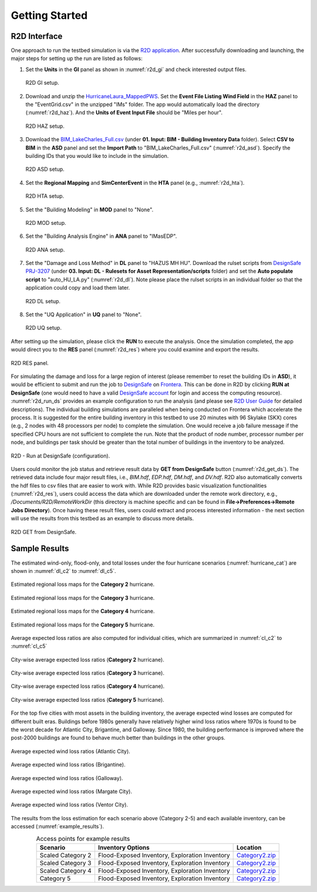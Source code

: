 .. _lbl-testbed_AC_example_outputs:

**************************
Getting Started
**************************

R2D Interface
---------------

One approach to run the testbed simulation is via the 
`R2D application <https://www.designsafe-ci.org/data/browser/public/designsafe.storage.community/SimCenter/Software/R2Dt>`_.
After successfully downloading and launching, the major steps for setting up the run are listed as follows:

#. Set the **Units** in the **GI** panel as shown in :numref:`r2d_gi` and check interested output files.

   .. figure:: figure/R2D_GI.png
      :name: r2d_gi
      :align: center
      :figclass: align-center
      :width: 500

      R2D GI setup.
#. Download and unzip the `HurricaneLaura_MappedPWS <https://www.designsafe-ci.org/data/browser/public/designsafe.storage.published//PRJ-3207v4/02.%20Input:%20HAZ%20-%20Hazard%20Characterization>`_. 
   Set the **Event File Listing Wind Field** in the **HAZ** panel to the "EventGrid.csv" in the unzipped "IMs" folder.
   The app would automatically load the directory (:numref:`r2d_haz`). And the **Units of Event Input File** should be 
   "Miles per hour".

   .. figure:: figure/R2D_HAZ.png
      :name: r2d_haz
      :align: center
      :figclass: align-center
      :width: 500

      R2D HAZ setup.
#. Download the `BIM_LakeCharles_Full.csv <https://www.designsafe-ci.org/data/browser/public/designsafe.storage.published//PRJ-3207v4/01.%20Input:%20BIM%20-%20Building%20Inventory%20Data>`_ (under **01. Input: BIM - Building Inventory Data** folder). 
   Select **CSV to BIM** in the **ASD** panel and set the **Import Path** to "BIM_LakeCharles_Full.csv" (:numref:`r2d_asd`). 
   Specify the building IDs that you would like to include in the simulation.

   .. figure:: figure/R2D_ASD.png
      :name: r2d_asd
      :align: center
      :figclass: align-center
      :width: 500

      R2D ASD setup.
#. Set the **Regional Mapping** and **SimCenterEvent** in the **HTA** panel (e.g., :numref:`r2d_hta`).

   .. figure:: figure/R2D_HTA.png
      :name: r2d_hta
      :align: center
      :figclass: align-center
      :width: 500

      R2D HTA setup.
#. Set the "Building Modeling" in **MOD** panel to "None". 

   .. figure:: figure/R2D_MOD.png
      :name: r2d_mod
      :align: center
      :figclass: align-center
      :width: 500

      R2D MOD setup.
#. Set the "Building Analysis Engine" in **ANA** panel to "IMasEDP". 

   .. figure:: figure/R2D_ANA.png
      :name: r2d_ana
      :align: center
      :figclass: align-center
      :width: 500

      R2D ANA setup.
#. Set the "Damage and Loss Method" in **DL** panel to "HAZUS MH HU". Download the rulset scripts from 
   `DesignSafe PRJ-3207 <https://www.designsafe-ci.org/data/browser/public/designsafe.storage.published//PRJ-3207v4/03.%20Input:%20DL%20-%20Rulesets%20for%20Asset%20Representation/scripts>`_ 
   (under **03. Input: DL - Rulesets for Asset Representation/scripts** folder) and 
   set the **Auto populate script** to "auto_HU_LA.py" (:numref:`r2d_dl`). Note please place the rulset scripts 
   in an individual folder so that the application could copy and load them later. 

   .. figure:: figure/R2D_DL.png
      :name: r2d_dl
      :align: center
      :figclass: align-center
      :width: 500

      R2D DL setup.
#. Set the "UQ Application" in **UQ** panel to "None". 

   .. figure:: figure/R2D_UQ.png
      :name: r2d_uq
      :align: center
      :figclass: align-center
      :width: 500

      R2D UQ setup.

After setting up the simulation, please click the **RUN** to execute the analysis. Once the simulation completed, 
the app would direct you to the **RES** panel (:numref:`r2d_res`) where you could examine and export the results.

.. figure:: figure/R2D_RES.png
   :name: r2d_res
   :align: center
   :figclass: align-center
   :width: 500

   R2D RES panel.

For simulating the damage and loss for a large region of interest (please remember to reset the building IDs in **ASD**), it would be efficient to submit and run the job 
to `DesignSafe <https://www.designsafe-ci.org/>`_ on `Frontera <https://www.tacc.utexas.edu/systems/frontera>`_. 
This can be done in R2D by clicking **RUN at DesignSafe** (one would need to have a valid 
`DesignSafe account <https://www.designsafe-ci.org/account/register/>`_ for login and access the computing resource). 
:numref:`r2d_run_ds` provides an example configuration to run the analysis (and please see `R2D User Guide <https://nheri-simcenter.github.io/R2D-Documentation/common/user_manual/usage/desktop/usage.html#figremjobpanel>`_ for detailed descriptions).
The individual building simulations are paralleled when being conducted on Frontera which accelerate the process. It is suggested for the entire building 
inventory in this testbed to use 20 minutes with 96 Skylake (SKX) cores (e.g., 2 nodes with 48 processors per node) to complete 
the simulation. One would receive a job failure message if the specified CPU hours are not sufficient to complete the run. 
Note that the product of node number, processor number per node, and buildings per task should be greater than the 
total number of buildings in the inventory to be analyzed.

.. figure:: figure/R2D_RUN.png
   :name: r2d_run_ds
   :align: center
   :figclass: align-center
   :width: 300

   R2D - Run at DesignSafe (configuration).

Users could monitor the job status and retrieve result data by **GET from DesignSafe** button (:numref:`r2d_get_ds`). The retrieved data include
four major result files, i.e., *BIM.hdf*, *EDP.hdf*, *DM.hdf*, and *DV.hdf*. R2D also automatically converts the hdf files to csv files that are easier to work with.
While R2D provides basic visualization functionalities (:numref:`r2d_res`), users could access the data which are downloaded under the remote work directory, e.g., 
*/Documents/R2D/RemoteWorkDir* (this directory is machine specific and can be found in **File->Preferences->Remote Jobs Directory**).
Once having these result files, users could extract and process interested information - the next section will use 
the results from this testbed as an example to discuss more details.

.. figure:: figure/get_from_designsafe.png
   :name: r2d_get_ds
   :align: center
   :figclass: align-center
   :width: 400

   R2D GET from DesignSafe.

Sample Results 
---------------

The estimated wind-only, flood-only, and total losses under the four hurricane
scenarios (:numref:`hurricane_cat`) are shown in :numref:`dl_c2` to :numref:`dl_c5`.

.. figure:: figure/DL_category2.png
   :name: dl_c2
   :align: center
   :figclass: align-center
   :width: 700

   Estimated regional loss maps for the **Category 2** hurricane.

.. figure:: figure/DL_category3.png
   :name: dl_c3
   :align: center
   :figclass: align-center
   :width: 700

   Estimated regional loss maps for the **Category 3** hurricane.

.. figure:: figure/DL_category4.png
   :name: dl_c4
   :align: center
   :figclass: align-center
   :width: 700

   Estimated regional loss maps for the **Category 4** hurricane.

.. figure:: figure/DL_category5.png
   :name: dl_c5
   :align: center
   :figclass: align-center
   :width: 700

   Estimated regional loss maps for the **Category 5** hurricane.

Average expected loss ratios are also computed for individual cities, which are
summarized in :numref:`cl_c2` to :numref:`cl_c5`

.. figure:: figure/city_loss_c2.png
   :name: cl_c2
   :align: center
   :figclass: align-center
   :width: 800

   City-wise average expected loss ratios (**Category 2** hurricane).

.. figure:: figure/city_loss_c3.png
   :name: cl_c3
   :align: center
   :figclass: align-center
   :width: 800

   City-wise average expected loss ratios (**Category 3** hurricane).

.. figure:: figure/city_loss_c4.png
   :name: cl_c4
   :align: center
   :figclass: align-center
   :width: 800

   City-wise average expected loss ratios (**Category 4** hurricane).

.. figure:: figure/city_loss_c5.png
   :name: cl_c5
   :align: center
   :figclass: align-center
   :width: 800

   City-wise average expected loss ratios (**Category 5** hurricane).

For the top five cities with most assets in the building inventory, the average
expected wind losses are computed for different built eras. Buildings before 1980s generally
have relatively higher wind loss ratios where 1970s is found to be the worst decade for
Atlantic City, Brigantine, and Galloway. Since 1980, the building performance is improved
where the post-2000 buildings are found to behave much better than buildings in the other groups. 

.. figure:: figure/atlantic_wind_loss.png
   :name: wl_atlantic
   :align: center
   :figclass: align-center
   :width: 800

   Average expected wind loss ratios (Atlantic City).

.. figure:: figure/brigantine_wind_loss.png
   :name: wl_brigantine
   :align: center
   :figclass: align-center
   :width: 800

   Average expected wind loss ratios (Brigantine).

.. figure:: figure/galloway_wind_loss.png
   :name: wl_galloway
   :align: center
   :figclass: align-center
   :width: 800

   Average expected wind loss ratios (Galloway).

.. figure:: figure/margate_wind_loss.png
   :name: wl_margate
   :align: center
   :figclass: align-center
   :width: 800

   Average expected wind loss ratios (Margate City).

.. figure:: figure/ventor_wind_loss.png
   :name: wl_ventor
   :align: center
   :figclass: align-center
   :width: 800

   Average expected wind loss ratios (Ventor City).


The results from the loss estimation for each scenario above (Category 2-5) and each available inventory, 
can be accessed (:numref:`example_results`). 

.. list-table:: Access points for example results
   :name: example_results
   :header-rows: 1
   :align: center

   * - Scenario
     - Inventory Options
     - Location
   * - Scaled Category 2
     - Flood-Exposed Inventory, Exploration Inventory
     - `Category2.zip <https://github.com/NHERI-SimCenter/SimCenterDocumentation/tree/master/docs/common/testbeds/atlantic_city/data/Category2.zip>`_
   * - Scaled Category 3
     - Flood-Exposed Inventory, Exploration Inventory
     - `Category2.zip <https://github.com/NHERI-SimCenter/SimCenterDocumentation/tree/master/docs/common/testbeds/atlantic_city/data/Category3.zip>`_
   * - Scaled Category 4
     - Flood-Exposed Inventory, Exploration Inventory
     - `Category2.zip <https://github.com/NHERI-SimCenter/SimCenterDocumentation/tree/master/docs/common/testbeds/atlantic_city/data/Category4.zip>`_
   * - Category 5
     - Flood-Exposed Inventory, Exploration Inventory
     - `Category2.zip <https://github.com/NHERI-SimCenter/SimCenterDocumentation/tree/master/docs/common/testbeds/atlantic_city/data/Category5.zip>`_

